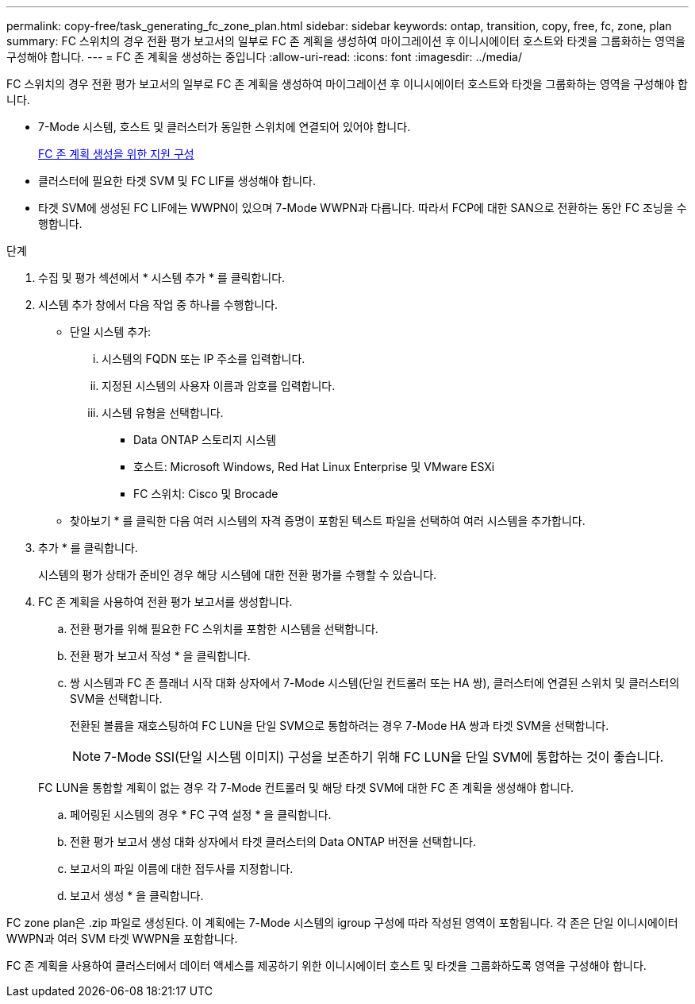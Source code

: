 ---
permalink: copy-free/task_generating_fc_zone_plan.html 
sidebar: sidebar 
keywords: ontap, transition, copy, free, fc, zone, plan 
summary: FC 스위치의 경우 전환 평가 보고서의 일부로 FC 존 계획을 생성하여 마이그레이션 후 이니시에이터 호스트와 타겟을 그룹화하는 영역을 구성해야 합니다. 
---
= FC 존 계획을 생성하는 중입니다
:allow-uri-read: 
:icons: font
:imagesdir: ../media/


[role="lead"]
FC 스위치의 경우 전환 평가 보고서의 일부로 FC 존 계획을 생성하여 마이그레이션 후 이니시에이터 호스트와 타겟을 그룹화하는 영역을 구성해야 합니다.

* 7-Mode 시스템, 호스트 및 클러스터가 동일한 스위치에 연결되어 있어야 합니다.
+
xref:concept_supported_configurations_for_generating_an_fc_zone_plan.adoc[FC 존 계획 생성을 위한 지원 구성]

* 클러스터에 필요한 타겟 SVM 및 FC LIF를 생성해야 합니다.
* 타겟 SVM에 생성된 FC LIF에는 WWPN이 있으며 7-Mode WWPN과 다릅니다. 따라서 FCP에 대한 SAN으로 전환하는 동안 FC 조닝을 수행합니다.


.단계
. 수집 및 평가 섹션에서 * 시스템 추가 * 를 클릭합니다.
. 시스템 추가 창에서 다음 작업 중 하나를 수행합니다.
+
** 단일 시스템 추가:
+
... 시스템의 FQDN 또는 IP 주소를 입력합니다.
... 지정된 시스템의 사용자 이름과 암호를 입력합니다.
... 시스템 유형을 선택합니다.
+
**** Data ONTAP 스토리지 시스템
**** 호스트: Microsoft Windows, Red Hat Linux Enterprise 및 VMware ESXi
**** FC 스위치: Cisco 및 Brocade




** 찾아보기 * 를 클릭한 다음 여러 시스템의 자격 증명이 포함된 텍스트 파일을 선택하여 여러 시스템을 추가합니다.


. 추가 * 를 클릭합니다.
+
시스템의 평가 상태가 준비인 경우 해당 시스템에 대한 전환 평가를 수행할 수 있습니다.

. FC 존 계획을 사용하여 전환 평가 보고서를 생성합니다.
+
.. 전환 평가를 위해 필요한 FC 스위치를 포함한 시스템을 선택합니다.
.. 전환 평가 보고서 작성 * 을 클릭합니다.
.. 쌍 시스템과 FC 존 플래너 시작 대화 상자에서 7-Mode 시스템(단일 컨트롤러 또는 HA 쌍), 클러스터에 연결된 스위치 및 클러스터의 SVM을 선택합니다.
+
전환된 볼륨을 재호스팅하여 FC LUN을 단일 SVM으로 통합하려는 경우 7-Mode HA 쌍과 타겟 SVM을 선택합니다.

+

NOTE: 7-Mode SSI(단일 시스템 이미지) 구성을 보존하기 위해 FC LUN을 단일 SVM에 통합하는 것이 좋습니다.

+
FC LUN을 통합할 계획이 없는 경우 각 7-Mode 컨트롤러 및 해당 타겟 SVM에 대한 FC 존 계획을 생성해야 합니다.

.. 페어링된 시스템의 경우 * FC 구역 설정 * 을 클릭합니다.
.. 전환 평가 보고서 생성 대화 상자에서 타겟 클러스터의 Data ONTAP 버전을 선택합니다.
.. 보고서의 파일 이름에 대한 접두사를 지정합니다.
.. 보고서 생성 * 을 클릭합니다.




FC zone plan은 .zip 파일로 생성된다. 이 계획에는 7-Mode 시스템의 igroup 구성에 따라 작성된 영역이 포함됩니다. 각 존은 단일 이니시에이터 WWPN과 여러 SVM 타겟 WWPN을 포함합니다.

FC 존 계획을 사용하여 클러스터에서 데이터 액세스를 제공하기 위한 이니시에이터 호스트 및 타겟을 그룹화하도록 영역을 구성해야 합니다.
